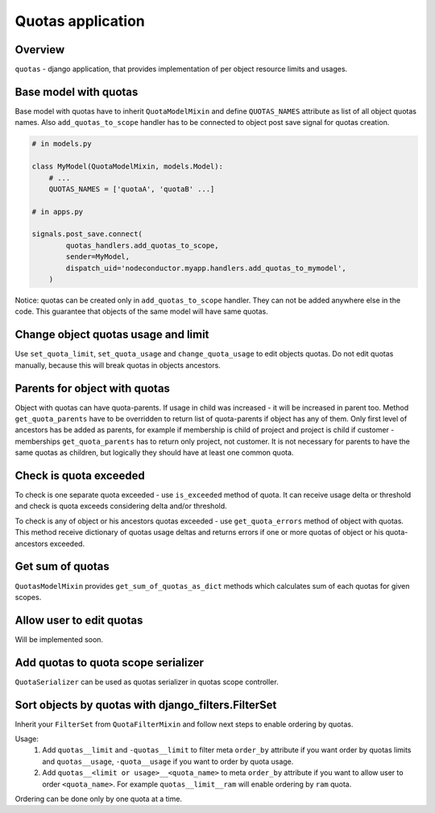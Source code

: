 Quotas application
==================

Overview
--------

``quotas`` - django application, that provides implementation of per object resource limits and usages.


Base model with quotas
----------------------

Base model with quotas have to inherit ``QuotaModelMixin`` and define ``QUOTAS_NAMES`` attribute as list of all object quotas names. Also ``add_quotas_to_scope`` handler has to be connected to object post save signal for quotas creation.

.. code-block:: python

    # in models.py

    class MyModel(QuotaModelMixin, models.Model):
        # ...
        QUOTAS_NAMES = ['quotaA', 'quotaB' ...]

    # in apps.py

    signals.post_save.connect(
            quotas_handlers.add_quotas_to_scope,
            sender=MyModel,
            dispatch_uid='nodeconductor.myapp.handlers.add_quotas_to_mymodel',
        )

Notice: quotas can be created only in ``add_quotas_to_scope`` handler. They can not be added anywhere else in the code. This guarantee that objects of the same model will have same quotas.


Change object quotas usage and limit
------------------------------------

Use ``set_quota_limit``, ``set_quota_usage`` and ``change_quota_usage`` to edit objects quotas. Do not edit quotas manually, because this will break quotas in objects ancestors.


Parents for object with quotas
------------------------------

Object with quotas can have quota-parents. If usage in child was increased - it will be increased in parent too. Method ``get_quota_parents`` have to be overridden to return list of quota-parents if object has any of them. Only first level of ancestors has be added as parents, for example if membership is child of project and project is child if customer - memberships ``get_quota_parents`` has to return only project, not customer. It is not necessary for parents to have the same quotas as children, but logically they should have at least one common quota.


Check is quota exceeded
-----------------------

To check is one separate quota exceeded - use ``is_exceeded`` method of quota.  It can receive usage delta or threshold and check is quota exceeds considering delta and/or threshold.

To check is any of object or his ancestors quotas exceeded - use ``get_quota_errors`` method of object with quotas. This method receive dictionary of quotas usage deltas and returns errors if one or more quotas of object or his quota-ancestors exceeded.


Get sum of quotas
-----------------

``QuotasModelMixin`` provides ``get_sum_of_quotas_as_dict`` methods which calculates sum of each quotas for given scopes.


Allow user to edit quotas
-------------------------

Will be implemented soon.


Add quotas to quota scope serializer
------------------------------------

``QuotaSerializer`` can be used as quotas serializer in quotas scope controller.


Sort objects by quotas with django_filters.FilterSet
----------------------------------------------------

Inherit your ``FilterSet`` from ``QuotaFilterMixin`` and follow next steps to enable ordering by quotas.

Usage:
    1. Add ``quotas__limit`` and ``-quotas__limit`` to filter meta ``order_by`` attribute if you want order by quotas limits and ``quotas__usage``, ``-quota__usage`` if you want to order by quota usage.

    2. Add ``quotas__<limit or usage>__<quota_name>`` to meta ``order_by`` attribute if you want to allow user to order ``<quota_name>``. For example ``quotas__limit__ram`` will enable ordering by ``ram`` quota.

Ordering can be done only by one quota at a time.
